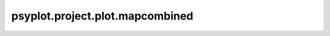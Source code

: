 psyplot.project.plot.mapcombined
================================

.. raw:: html

    <p>
        The documentation of psy-maps is now hosted at, <a href="https://psyplot.github.io/psy-maps/generated/psyplot.project.plot.mapcombined.html">https://psyplot.github.io/psy-maps/generated/psyplot.project.plot.mapcombined.html</a>.
        You should be redirected within 5 seconds.
    </p>
